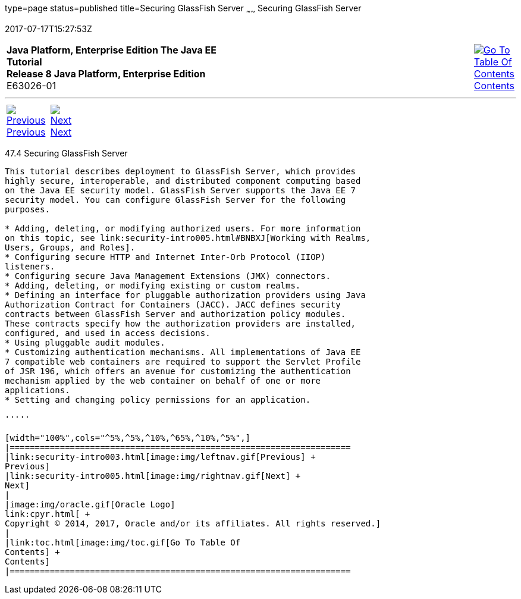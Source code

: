 type=page
status=published
title=Securing GlassFish Server
~~~~~~
Securing GlassFish Server
=========================
2017-07-17T15:27:53Z

[[top]]

[width="100%",cols="50%,45%,^5%",]
|=======================================================================
|*Java Platform, Enterprise Edition The Java EE Tutorial* +
*Release 8 Java Platform, Enterprise Edition* +
E63026-01
|
|link:toc.html[image:img/toc.gif[Go To Table Of
Contents] +
Contents]
|=======================================================================

'''''

[cols="^5%,^5%,90%",]
|=======================================================================
|link:security-intro003.html[image:img/leftnav.gif[Previous] +
Previous] 
|link:security-intro005.html[image:img/rightnav.gif[Next] +
Next] | 
|=======================================================================


[[BNBXI]]

[[securing-glassfish-server]]
47.4 Securing GlassFish Server
------------------------------

This tutorial describes deployment to GlassFish Server, which provides
highly secure, interoperable, and distributed component computing based
on the Java EE security model. GlassFish Server supports the Java EE 7
security model. You can configure GlassFish Server for the following
purposes.

* Adding, deleting, or modifying authorized users. For more information
on this topic, see link:security-intro005.html#BNBXJ[Working with Realms,
Users, Groups, and Roles].
* Configuring secure HTTP and Internet Inter-Orb Protocol (IIOP)
listeners.
* Configuring secure Java Management Extensions (JMX) connectors.
* Adding, deleting, or modifying existing or custom realms.
* Defining an interface for pluggable authorization providers using Java
Authorization Contract for Containers (JACC). JACC defines security
contracts between GlassFish Server and authorization policy modules.
These contracts specify how the authorization providers are installed,
configured, and used in access decisions.
* Using pluggable audit modules.
* Customizing authentication mechanisms. All implementations of Java EE
7 compatible web containers are required to support the Servlet Profile
of JSR 196, which offers an avenue for customizing the authentication
mechanism applied by the web container on behalf of one or more
applications.
* Setting and changing policy permissions for an application.

'''''

[width="100%",cols="^5%,^5%,^10%,^65%,^10%,^5%",]
|====================================================================
|link:security-intro003.html[image:img/leftnav.gif[Previous] +
Previous] 
|link:security-intro005.html[image:img/rightnav.gif[Next] +
Next]
|
|image:img/oracle.gif[Oracle Logo]
link:cpyr.html[ +
Copyright © 2014, 2017, Oracle and/or its affiliates. All rights reserved.]
|
|link:toc.html[image:img/toc.gif[Go To Table Of
Contents] +
Contents]
|====================================================================
